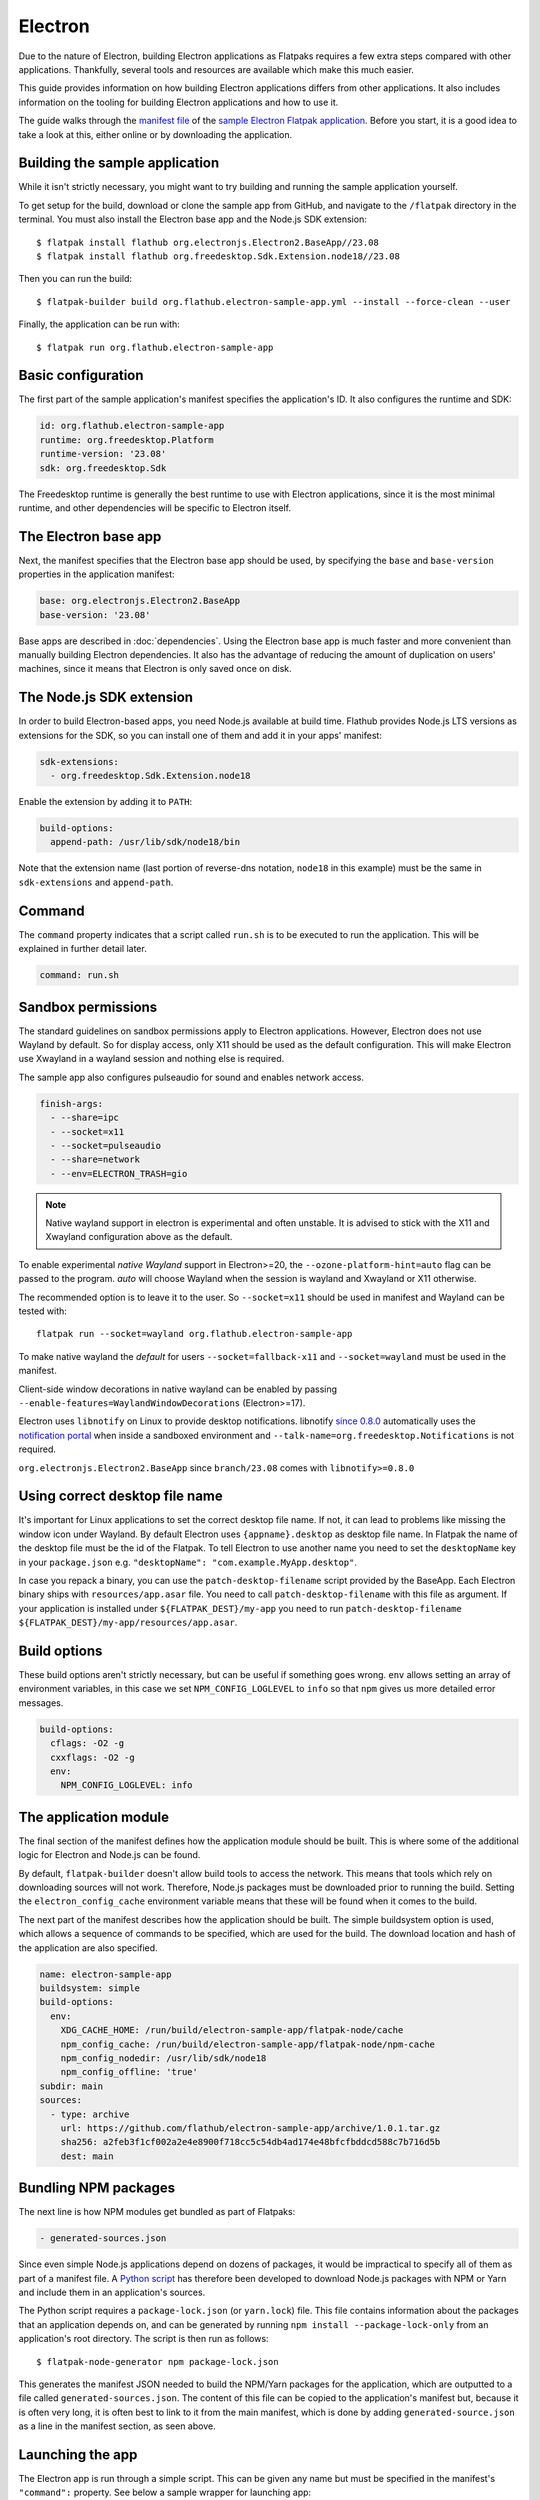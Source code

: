 Electron
========

Due to the nature of Electron, building Electron applications as Flatpaks
requires a few extra steps compared with other applications. Thankfully,
several tools and resources are available which make this much easier.

This guide provides information on how building Electron applications differs
from other applications. It also includes information on the tooling for
building Electron applications and how to use it.

The guide walks through the `manifest file
<https://github.com/flathub/electron-sample-app/blob/master/flatpak/org.flathub.electron-sample-app.yml>`_
of the `sample Electron Flatpak application
<https://github.com/flathub/electron-sample-app>`_. Before you start,
it is a good idea to take a look at this, either online or by downloading
the application.


Building the sample application
-------------------------------

While it isn't strictly necessary, you might want to try building and running
the sample application yourself.

To get setup for the build, download or clone the sample app from GitHub,
and navigate to the ``/flatpak`` directory in the terminal. You must also
install the Electron base app and the Node.js SDK extension::

  $ flatpak install flathub org.electronjs.Electron2.BaseApp//23.08
  $ flatpak install flathub org.freedesktop.Sdk.Extension.node18//23.08

Then you can run the build::

  $ flatpak-builder build org.flathub.electron-sample-app.yml --install --force-clean --user

Finally, the application can be run with::

  $ flatpak run org.flathub.electron-sample-app

Basic configuration
-------------------

The first part of the sample application's manifest specifies the application's
ID. It also configures the runtime and SDK:

.. code-block:: yaml

  id: org.flathub.electron-sample-app
  runtime: org.freedesktop.Platform
  runtime-version: '23.08'
  sdk: org.freedesktop.Sdk

The Freedesktop runtime is generally the best runtime to use with Electron
applications, since it is the most minimal runtime, and other dependencies
will be specific to Electron itself.

The Electron base app
---------------------

Next, the manifest specifies that the Electron base app should be used, by
specifying the ``base`` and ``base-version`` properties in the application
manifest:

.. code-block:: yaml

  base: org.electronjs.Electron2.BaseApp
  base-version: '23.08'

Base apps are described in :doc:`dependencies`.  Using the Electron base
app is much faster and more convenient than manually building Electron
dependencies. It also has the advantage of reducing the amount of duplication
on users' machines, since it means that Electron is only saved once on disk.

The Node.js SDK extension
-------------------------

In order to build Electron-based apps, you need Node.js available at build time.
Flathub provides Node.js LTS versions as extensions for the SDK, so you can
install one of them and add it in your apps' manifest:

.. code-block:: yaml

  sdk-extensions:
    - org.freedesktop.Sdk.Extension.node18

Enable the extension by adding it to ``PATH``:

.. code-block:: yaml

  build-options:
    append-path: /usr/lib/sdk/node18/bin

Note that the extension name (last portion of reverse-dns notation, ``node18``
in this example) must be the same in ``sdk-extensions`` and ``append-path``.

Command
-------

The ``command`` property indicates that a script called ``run.sh`` is to be
executed to run the application. This will be explained in further detail
later.

.. code-block:: yaml

  command: run.sh

Sandbox permissions
-------------------

The standard guidelines on sandbox permissions apply to Electron
applications. However, Electron does not use Wayland by default. So for
display access, only X11 should be used as the default configuration.
This will make Electron use Xwayland in a wayland session and nothing
else is required.

The sample app also configures pulseaudio for sound and enables network
access.

.. code-block:: yaml

  finish-args:
    - --share=ipc
    - --socket=x11
    - --socket=pulseaudio
    - --share=network
    - --env=ELECTRON_TRASH=gio

.. note::

  Native wayland support in electron is experimental and often unstable.
  It is advised to stick with the X11 and Xwayland configuration above
  as the default.

To enable experimental `native Wayland` support in Electron>=20, the
``--ozone-platform-hint=auto`` flag can be passed to the program. `auto`
will choose Wayland when the session is wayland and Xwayland or X11
otherwise.

The recommended option is to leave it to the user. So ``--socket=x11``
should be used in manifest and Wayland can be tested with::

  flatpak run --socket=wayland org.flathub.electron-sample-app

To make native wayland the `default` for users ``--socket=fallback-x11``
and ``--socket=wayland`` must be used in the manifest.

Client-side window decorations in native wayland can be enabled by
passing ``--enable-features=WaylandWindowDecorations`` (Electron>=17).

Electron uses ``libnotify`` on Linux to provide desktop notifications.
libnotify `since 0.8.0 <https://gitlab.gnome.org/GNOME/libnotify/-/merge_requests/27>`_
automatically uses the `notification portal <https://flatpak.github.io/xdg-desktop-portal/docs/doc-org.freedesktop.portal.Notification.html>`_
when inside a sandboxed environment and ``--talk-name=org.freedesktop.Notifications``
is not required.

``org.electronjs.Electron2.BaseApp`` since ``branch/23.08`` comes with
``libnotify>=0.8.0``

.. _use-correct-desktop-filename:

Using correct desktop file name
-------------------------------

It's important for Linux applications to set the correct desktop file name. If not, it can lead to problems like missing the window icon under Wayland.
By default Electron uses ``{appname}.desktop`` as desktop file name. In Flatpak the name of the desktop file must be the id of the Flatpak.
To tell Electron to use another name you need to set the ``desktopName`` key in your ``package.json`` e.g. ``"desktopName": "com.example.MyApp.desktop"``.

In case you repack a binary, you can use the ``patch-desktop-filename`` script provided by the BaseApp. Each Electron binary ships with ``resources/app.asar`` file.
You need to call ``patch-desktop-filename`` with this file as argument.
If your application is installed under ``${FLATPAK_DEST}/my-app`` you need to run ``patch-desktop-filename ${FLATPAK_DEST}/my-app/resources/app.asar``.

Build options
-------------

These build options aren't strictly necessary, but can be useful if something
goes wrong.
``env`` allows setting an array of environment variables, in this case we set
``NPM_CONFIG_LOGLEVEL`` to ``info`` so that ``npm`` gives us more detailed
error messages.

.. code-block:: yaml

  build-options:
    cflags: -O2 -g
    cxxflags: -O2 -g
    env:
      NPM_CONFIG_LOGLEVEL: info


The application module
----------------------

The final section of the manifest defines how the application module should
be built. This is where some of the additional logic for Electron and Node.js
can be found.

By default, ``flatpak-builder`` doesn't allow build tools to access the
network. This means that tools which rely on downloading sources will not
work. Therefore, Node.js packages must be downloaded prior to running the
build. Setting the  ``electron_config_cache`` environment variable means
that these will be found when it comes to the build.

The next part of the manifest describes how the application should be
built. The simple buildsystem option is used, which allows a sequence of
commands to be specified, which are used for the build. The download location
and hash of the application are also specified.

.. code-block:: yaml

  name: electron-sample-app
  buildsystem: simple
  build-options:
    env:
      XDG_CACHE_HOME: /run/build/electron-sample-app/flatpak-node/cache
      npm_config_cache: /run/build/electron-sample-app/flatpak-node/npm-cache
      npm_config_nodedir: /usr/lib/sdk/node18
      npm_config_offline: 'true'
  subdir: main
  sources:
    - type: archive
      url: https://github.com/flathub/electron-sample-app/archive/1.0.1.tar.gz
      sha256: a2feb3f1cf002a2e4e8900f718cc5c54db4ad174e48bfcfbddcd588c7b716d5b
      dest: main

Bundling NPM packages
---------------------

The next line is how NPM modules get bundled as part of Flatpaks:

.. code-block:: yaml

  - generated-sources.json

Since even simple Node.js applications depend on dozens of packages, it would
be impractical to specify all of them as part of a manifest file. A `Python
script <https://github.com/flatpak/flatpak-builder-tools/tree/master/node>`__
has therefore been developed to download Node.js packages with NPM or Yarn and
include them in an application's sources.

The Python script requires a ``package-lock.json`` (or ``yarn.lock``) file. This
file contains information about the packages that an application depends on, and
can be generated by running ``npm install --package-lock-only`` from an
application's root directory. The script is then run as follows::

  $ flatpak-node-generator npm package-lock.json

This generates the manifest JSON needed to build the NPM/Yarn
packages for the application, which are outputted to a file called
``generated-sources.json``. The content of this file can be copied to
the application's manifest but, because it is often very long, it is
often best to link to it from the main manifest, which is done by adding
``generated-source.json`` as a line in the manifest section, as seen above.

Launching the app
-----------------

The Electron app is run through a simple script. This can be given any name
but must be specified in the manifest's ``"command":`` property. See below
a sample wrapper for launching app:

.. code-block:: yaml

  - type: script
    dest-filename: run.sh
    commands:
      - zypak-wrapper.sh /app/main/electron-sample-app "$@"

Build commands
--------------

Last but not least, since the simple build option is being used, a list of
build commands must be provided. As can be seen, ``npm`` is run with the
``npm_config_offline=true`` environment variable, installing dependencies from
packages that have already been cached. These are copied to ``/app/main/``.
Finally the ``run.sh`` script is installed to ``/app/bin/`` so that it will be
on ``$PATH``:

.. code-block:: yaml

    build-commands:
      # Install npm dependencies
      - npm install --offline
      # Build the app; in this example the `dist` script
      # in package.json runs electron-builder
      - |
        . ../flatpak-node/electron-builder-arch-args.sh
        npm run dist -- $ELECTRON_BUILDER_ARCH_ARGS  --linux --dir
      # Bundle app and dependencies
      - cp -a dist/linux*unpacked /app/main
      # Install app wrapper
      - install -Dm755 -t /app/bin/ ../run.sh

Note that if the application you are trying to package contains a ``build`` block in ``package.json`` with instructions for Linux, this can cause ``electron-builder`` to try to fetch additional binaries at build-time (Even if `--dir` option is used). The following example shows a configuration that will try to download AppImage binaries:

.. code-block:: json

  "build": {
    "linux": {
      "target": "AppImage",
    }
  }

The preferred way of fixing this, is not a patch, but a build-time edit using ``jq``. The following command will replace ``"target": "AppImage"`` with ``"target": "dir"``:

.. code-block:: bash

  jq '.build.linux.target="dir"' <<<$(<package.json) > package.json

Make setProgressBar and setBadgeCount work
-------------------------------------------
The `setProgressBar <https://www.electronjs.org/docs/latest/api/browser-window#winsetprogressbarprogress-options>`_ and `setBadgeCount <https://www.electronjs.org/docs/latest/api/app#appsetbadgecountcount-linux-macos>`_ functions allow showing a progress bar and a badge count in the window icon. It is implemented under Linux using the `UnityLauncherAPI <https://wiki.ubuntu.com/Unity/LauncherAPI>`_. This API is not implemented on every desktop environment. A known desktop environment which implements this is KDE.
It is also implemented by the popular `Dash to Dock <https://micheleg.github.io/dash-to-dock>`_ GNOME extension and `Plank <https://launchpad.net/plank>`_.

To make it work in Flatpak, the app needs to :ref:`use the correct desktop filename <use-correct-desktop-filename>`. The Flatpak also needs the ``--talk-name=com.canonical.Unity`` permission.

Electron checks `checks if it's running on Unity or KDE <https://github.com/electron/electron/blob/fb88375ab4d2161dbf7e958a2a94c7c6d97dc84c/shell/browser/linux/unity_service.cc#L64>`_ before using the UnityLauncherAPI.
To make this work on other Desktops too, you need to set ``XDG_CURRENT_SESSION=KDE`` and ``XDG_CURRENT_DESKTOP=KDE`` to pretend the app is running on KDE.
